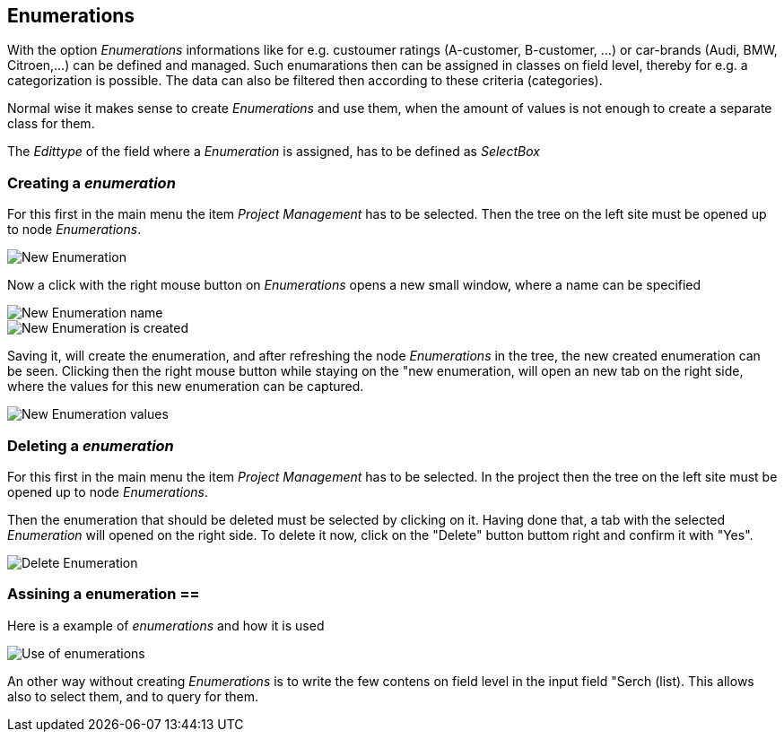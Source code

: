 :linkattrs:

== Enumerations ==

With the option _Enumerations_ informations like for e.g. custoumer ratings (A-customer, B-customer, ...) or  car-brands (Audi, BMW, Citroen,...) can be defined and managed.
Such enumarations then can be assigned in classes on field level, thereby for e.g. a categorization is possible. The data can also be filtered then according to these criteria (categories).

Normal wise it makes sense to create _Enumerations_ and use them, when the amount of values is not enough to create a separate class for them. 

The _Edittype_ of the field where a _Enumeration_ is assigned, has to be defined as _SelectBox_


=== Creating a _enumeration_ ===

For this first in the main menu the item _Project Management_ has to be selected.
Then the tree on the left site must be opened up to node _Enumerations_. 

[.width200]
image::web/Documentation/pictures/enumerations/New_Enumeration.png[]


Now a click with the right mouse button on _Enumerations_ opens a new small window, where a name can be specified
[.width200]
image::web/Documentation/pictures/enumerations/New_Enumeration_name.png[]

[.width200]
image::web/Documentation/pictures/enumerations/New_Enumeration_is_created.png[]


Saving it, will create the enumeration, and after refreshing the node _Enumerations_ in the tree, the new created enumeration can be seen.
Clicking then the right mouse button while staying on the "new enumeration, will open an new tab on the right side, where the values for this new enumeration can be captured.

[.width200]
image::web/Documentation/pictures/enumerations/New_Enumeration_values.png[]


=== Deleting a _enumeration_ ===

For this first in the main menu the item _Project Management_ has to be selected.
In the project then the tree on the left site must be opened up to node _Enumerations_.

Then the enumeration that should be deleted must be selected by clicking on it.
Having done that, a tab with the selected _Enumeration_ will opened on the right side.
To delete it now, click on the "Delete" button buttom right and confirm it with "Yes".

[.width200]
image::web/Documentation/pictures/enumerations/Delete_Enumeration.png[]





=== Assining a enumeration ==

Here is a example of _enumerations_ and how it is used

[.width200]
image::web/Documentation/pictures/enumerations/Use_of_enumerations.png[]



An other way without creating _Enumerations_ is to write the few contens on field level in the input field "Serch (list). This allows also to select them, and to query for them.